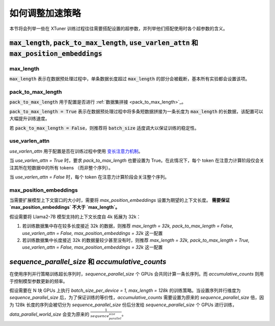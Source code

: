 .. _hyper_parameters:

如何调整加速策略
=====================

本节将会列举一些在 XTuner 训练过程往往需要搭配设置的超参数，并列举他们搭配使用时各个超参数的含义。

:code:`max_length`, :code:`pack_to_max_length`, :code:`use_varlen_attn` 和 :code:`max_position_embeddings`
----------------------

max_length
^^^^^^^^^^^^^^^^^^^

:code:`max_length` 表示在数据预处理过程中，单条数据长度超过 :code:`max_length` 的部分会被截断，基本所有实验都会设置该项。

pack_to_max_length
^^^^^^^^^^^^^^^^^^^^^

:code:`pack_to_max_length` 用于配置是否进行 :ref:`数据集拼接 <pack_to_max_length>`_。

:code:`pack_to_max_length = True` 表示在数据预处理过程中将多条短数据拼接为一条长度为 :code:`max_length` 的长数据，该配置可以大幅提升训练速度。

若 :code:`pack_to_max_length = False`，则推荐将 :code:`batch_size` 适度调大以保证训练的稳定性。

use_varlen_attn
^^^^^^^^^^^^^^^^^^^^^

`use_varlen_attn` 用于配置是否在训练过程中使用 `变长注意力机制 <../accelerate/varlen_flash_attn.md>`_。

当 `use_varlen_attn = True` 时，要求 `pack_to_max_length` 也要设置为 True。在此情况下，每个 token 在注意力计算阶段仅会关注其所在短数据中的所有 tokens （而非整个序列）。

当 `use_varlen_attn = False` 时，每个 token 在注意力计算阶段会关注整个序列。

max_position_embeddings
^^^^^^^^^^^^^^^^^^^^^

当需要扩展模型上下文窗口的大小时，需要将 `max_position_embeddings` 设置为期望的上下文长度。 **需要保证 `max_position_embeddings` 不大于 `max_length`。**

假设需要将 Llama2-7B 模型支持的上下文长度自 4k 拓展为 32k：

1. 若训练数据集中存在较多长度接近 32k 的数据，则推荐 `max_length = 32k, pack_to_max_length = False, use_varlen_attn = False, max_position_embeddings = 32k` 这一配置
2. 若训练数据集中长度接近 32k 的数据量较少甚至没有时，则推荐 `max_length = 32k, pack_to_max_length = True, use_varlen_attn = False, max_position_embeddings = 32k` 这一配置

`sequence_parallel_size` 和 `accumulative_counts`
----------------------

在使用序列并行策略训练超长序列时，`sequence_parallel_size` 个 GPUs 会共同计算一条长序列。而 `accumulative_counts` 则用于控制模型参数更新的频率。

假设需要在 N 块 GPUs 上执行 `batch_size_per_device = 1, max_length = 128k` 的训练策略。当设置序列并行维度为 `sequence_parallel_size` 后，为了保证训练的等价性，`accumulative_counts` 需要设置为原来的 `sequence_parallel_size` 倍，因为 128k 长度的序列会被切分为 `sequence_parallel_size` 份后分发给 `sequence_parallel_size` 个 GPUs 进行训练，`data_parallel_world_size` 会变为原来的 :math:`\frac{1}{sequence_parallel_size}`。
